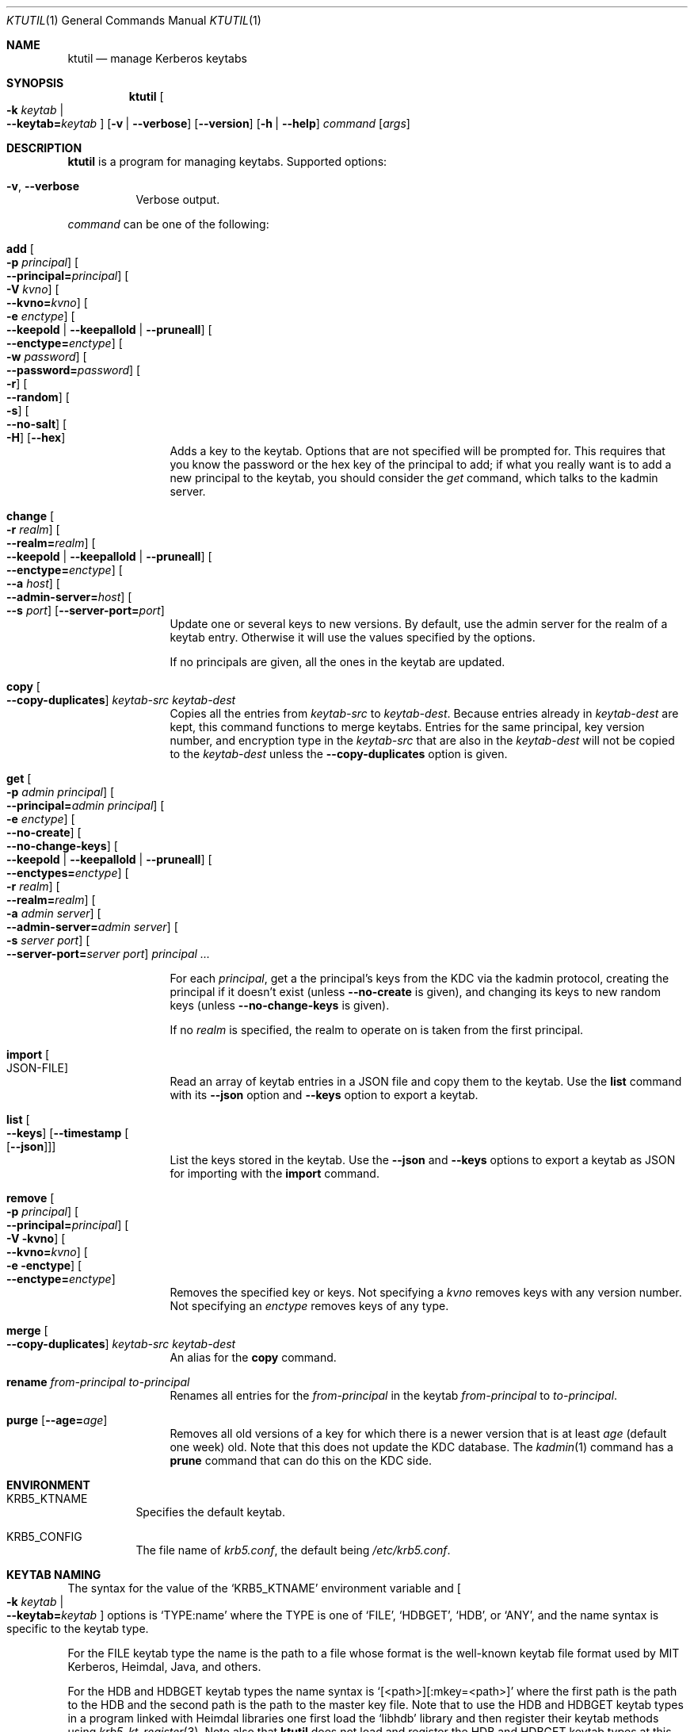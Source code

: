 .\" Copyright (c) 1997-2004 Kungliga Tekniska Högskolan
.\" (Royal Institute of Technology, Stockholm, Sweden).
.\" All rights reserved.
.\"
.\" Redistribution and use in source and binary forms, with or without
.\" modification, are permitted provided that the following conditions
.\" are met:
.\"
.\" 1. Redistributions of source code must retain the above copyright
.\"    notice, this list of conditions and the following disclaimer.
.\"
.\" 2. Redistributions in binary form must reproduce the above copyright
.\"    notice, this list of conditions and the following disclaimer in the
.\"    documentation and/or other materials provided with the distribution.
.\"
.\" 3. Neither the name of the Institute nor the names of its contributors
.\"    may be used to endorse or promote products derived from this software
.\"    without specific prior written permission.
.\"
.\" THIS SOFTWARE IS PROVIDED BY THE INSTITUTE AND CONTRIBUTORS ``AS IS'' AND
.\" ANY EXPRESS OR IMPLIED WARRANTIES, INCLUDING, BUT NOT LIMITED TO, THE
.\" IMPLIED WARRANTIES OF MERCHANTABILITY AND FITNESS FOR A PARTICULAR PURPOSE
.\" ARE DISCLAIMED.  IN NO EVENT SHALL THE INSTITUTE OR CONTRIBUTORS BE LIABLE
.\" FOR ANY DIRECT, INDIRECT, INCIDENTAL, SPECIAL, EXEMPLARY, OR CONSEQUENTIAL
.\" DAMAGES (INCLUDING, BUT NOT LIMITED TO, PROCUREMENT OF SUBSTITUTE GOODS
.\" OR SERVICES; LOSS OF USE, DATA, OR PROFITS; OR BUSINESS INTERRUPTION)
.\" HOWEVER CAUSED AND ON ANY THEORY OF LIABILITY, WHETHER IN CONTRACT, STRICT
.\" LIABILITY, OR TORT (INCLUDING NEGLIGENCE OR OTHERWISE) ARISING IN ANY WAY
.\" OUT OF THE USE OF THIS SOFTWARE, EVEN IF ADVISED OF THE POSSIBILITY OF
.\" SUCH DAMAGE.
.\"
.\" $Id$
.\"
.Dd April 14, 2005
.Dt KTUTIL 1
.Os HEIMDAL
.Sh NAME
.Nm ktutil
.Nd manage Kerberos keytabs
.Sh SYNOPSIS
.Nm
.Oo Fl k Ar keytab \*(Ba Xo
.Fl Fl keytab= Ns Ar keytab
.Xc
.Oc
.Op Fl v | Fl Fl verbose
.Op Fl Fl version
.Op Fl h | Fl Fl help
.Ar command
.Op Ar args
.Sh DESCRIPTION
.Nm
is a program for managing keytabs.
Supported options:
.Bl -tag -width Ds
.It Fl v , Fl Fl verbose
Verbose output.
.El
.Pp
.Ar command
can be one of the following:
.Bl -tag -width srvconvert
.It Nm add Oo Fl p Ar principal Oc Oo Fl Fl principal= Ns Ar principal Oc \
Oo Fl V Ar kvno Oc Oo Fl Fl kvno= Ns Ar kvno Oc Oo Fl e Ar enctype Oc \
Oo Fl Fl keepold | Fl Fl keepallold | Fl Fl pruneall Oc \
Oo Fl Fl enctype= Ns Ar enctype Oc Oo Fl w Ar password Oc \
Oo Fl Fl password= Ns Ar password Oc Oo Fl r Oc Oo Fl Fl random Oc \
Oo Fl s Oc Oo Fl Fl no-salt Oc Oo Fl H Oc Op Fl Fl hex
Adds a key to the keytab. Options that are not specified will be
prompted for. This requires that you know the password or the hex key of the
principal to add; if what you really want is to add a new principal to
the keytab, you should consider the
.Ar get
command, which talks to the kadmin server.
.It Nm change Oo Fl r Ar realm Oc Oo Fl Fl realm= Ns Ar realm Oc \
Oo Fl Fl keepold | Fl Fl keepallold | Fl Fl pruneall Oc \
Oo Fl Fl enctype= Ns Ar enctype Oc \
Oo Fl Fl a Ar host Oc Oo Fl Fl admin-server= Ns Ar host Oc \
Oo Fl Fl s Ar port Oc Op Fl Fl server-port= Ns Ar port
Update one or several keys to new versions.  By default, use the admin
server for the realm of a keytab entry.  Otherwise it will use the
values specified by the options.
.Pp
If no principals are given, all the ones in the keytab are updated.
.It Nm copy Oo Fl Fl copy-duplicates Oc Ar keytab-src Ar keytab-dest
Copies all the entries from
.Ar keytab-src
to
.Ar keytab-dest .
Because entries already in
.Ar keytab-dest
are kept, this command functions to merge keytabs.
Entries for the same principal, key version number, and
encryption type in the
.Ar keytab-src
that are also in the
.Ar keytab-dest
will not be copied to the
.Ar keytab-dest
unless the
.Fl Fl copy-duplicates
option is given.
.It Nm get Oo Fl p Ar admin principal Oc \
Oo Fl Fl principal= Ns Ar admin principal Oc Oo Fl e Ar enctype Oc \
Oo Fl Fl no-create Oc \
Oo Fl Fl no-change-keys Oc \
Oo Fl Fl keepold | Fl Fl keepallold | Fl Fl pruneall Oc \
Oo Fl Fl enctypes= Ns Ar enctype Oc Oo Fl r Ar realm Oc \
Oo Fl Fl realm= Ns Ar realm Oc Oo Fl a Ar admin server Oc \
Oo Fl Fl admin-server= Ns Ar admin server Oc Oo Fl s Ar server port Oc \
Oo Fl Fl server-port= Ns Ar server port Oc Ar principal ...
.Pp
For each
.Ar principal ,
get a the principal's keys from the KDC via the kadmin protocol,
creating the principal if it doesn't exist (unless
.Fl Fl no-create
is given), and changing its keys to new random keys (unless
.Fl Fl no-change-keys
is given).
.Pp
If no
.Ar realm
is specified, the realm to operate on is taken from the first
principal.
.It Nm import Oo JSON-FILE Oc
Read an array of keytab entries in a JSON file and copy them to
the keytab.
Use the
.Nm list
command with its
.Fl Fl json
option
and
.Fl Fl keys
option to export a keytab.
.It Nm list Oo Fl Fl keys Oc Op Fl Fl timestamp Oo Op Fl Fl json Oc
List the keys stored in the keytab.
Use the
.Fl Fl json
and
.Fl Fl keys
options to export a keytab as JSON for importing with the
.Nm import
command.
.It Nm remove Oo Fl p Ar principal Oc Oo Fl Fl principal= Ns Ar principal Oc \
Oo Fl V kvno Oc Oo Fl Fl kvno= Ns Ar kvno Oc Oo Fl e enctype Oc \
Oo Fl Fl enctype= Ns Ar enctype Oc
Removes the specified key or keys. Not specifying a
.Ar kvno
removes keys with any version number. Not specifying an
.Ar enctype
removes keys of any type.
.It Nm merge Oo Fl Fl copy-duplicates Oc Ar keytab-src Ar keytab-dest
An alias for the
.Nm copy
command.
.It Nm rename Ar from-principal Ar to-principal
Renames all entries for the
.Ar from-principal
in the keytab
.Ar from-principal
to
.Ar to-principal .
.It Nm purge Op Fl Fl age= Ns Ar age
Removes all old versions of a key for which there is a newer version
that is at least
.Ar age
(default one week) old.
Note that this does not update the KDC database.
The
.Xr kadmin 1
command has a
.Nm prune
command that can do this on the KDC side.
.El
.Sh ENVIRONMENT
.Bl -tag -width Ds
.It Ev KRB5_KTNAME
Specifies the default keytab.
.It Ev KRB5_CONFIG
The file name of
.Pa krb5.conf ,
the default being
.Pa /etc/krb5.conf .
.El
.Sh KEYTAB NAMING
The syntax for the value of the
.Ql KRB5_KTNAME
environment variable and
.Oo Fl k Ar keytab \*(Ba Xo
.Fl Fl keytab= Ns Ar keytab
.Xc
.Oc
options is
.Ql TYPE:name
where the TYPE is one of
.Ql FILE ,
.Ql HDBGET ,
.Ql HDB ,
or
.Ql ANY ,
and the name syntax is specific to the keytab type.
.Pp
For the FILE keytab type the name is the path to a file whose
format is the well-known keytab file format used by MIT Kerberos,
Heimdal, Java, and others.
.Pp
For the HDB and HDBGET keytab types the name syntax is
.Ql [<path>][:mkey=<path>]
where the first path is the path to the HDB and the second path
is the path to the master key file.
Note that to use the HDB and HDBGET keytab types in a program
linked with Heimdal libraries one first load the
.Ql libhdb
library and then register their keytab methods using
.Xr krb5_kt_register 3 .
Note also that
.Nm ktutil
does not load and register the HDB and HDBGET keytab types at
this time.
.Pp
The ANY keytab type name syntax is a sequence of other keytab
names (including their TYPE: prefix) separated by commas.
Note that there is no escape sequence for commas in keytab names.
.Sh SEE ALSO
.Xr kadmin 1
.Xr kinit 1
.Xr krb5_kt_register 3
